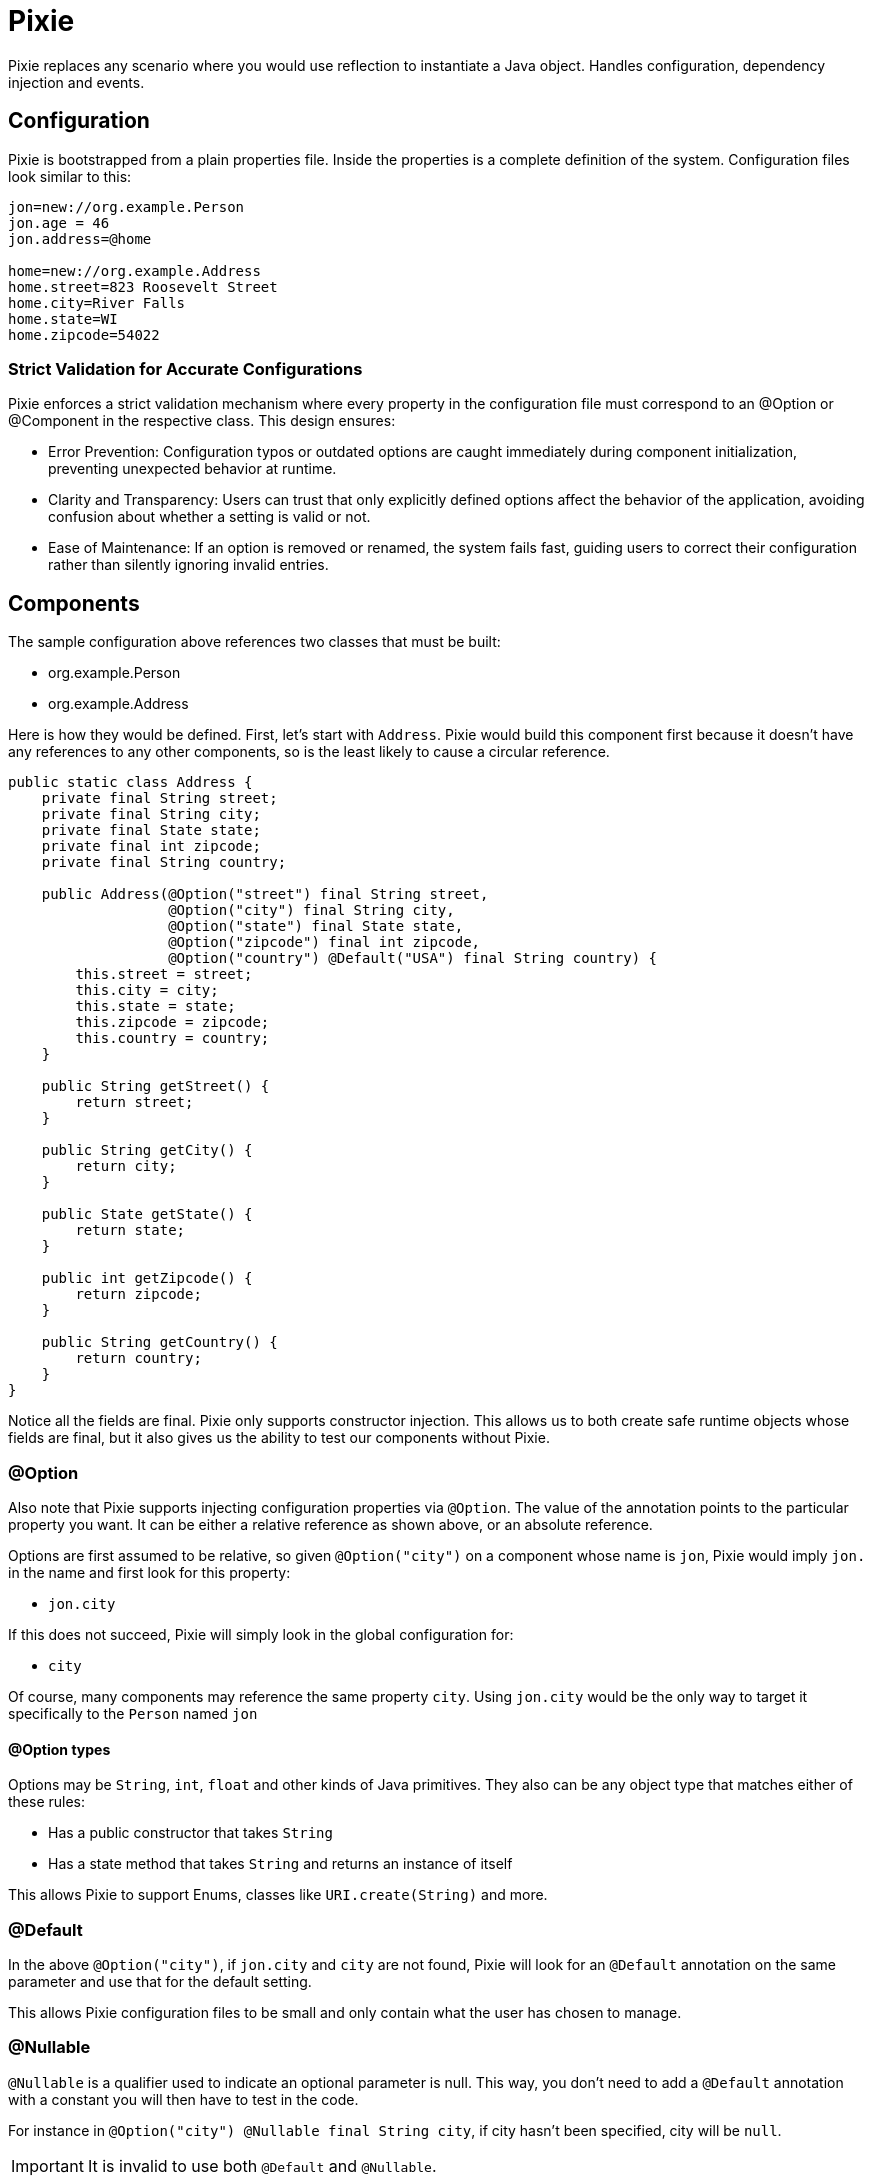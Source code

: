 = Pixie

Pixie replaces any scenario where you would use reflection to instantiate a Java object.
Handles configuration, dependency injection and events.

== Configuration

Pixie is bootstrapped from a plain properties file.  Inside the properties
is a complete definition of the system.  Configuration files look similar to
this:

[source,properties]
----
jon=new://org.example.Person
jon.age = 46
jon.address=@home

home=new://org.example.Address
home.street=823 Roosevelt Street
home.city=River Falls
home.state=WI
home.zipcode=54022
----

=== Strict Validation for Accurate Configurations

Pixie enforces a strict validation mechanism where every property in the configuration file must correspond to an @Option or @Component in the respective class. This design ensures:

- Error Prevention: Configuration typos or outdated options are caught immediately during component initialization, preventing unexpected behavior at runtime.
- Clarity and Transparency: Users can trust that only explicitly defined options affect the behavior of the application, avoiding confusion about whether a setting is valid or not.
- Ease of Maintenance: If an option is removed or renamed, the system fails fast, guiding users to correct their configuration rather than silently ignoring invalid entries.

== Components

The sample configuration above references two classes that must be built:

 - org.example.Person
 - org.example.Address

Here is how they would be defined.  First, let's start with `Address`.  Pixie would
build this component first because it doesn't have any references to any other
components, so is the least likely to cause a circular reference.

[source,java]
----
public static class Address {
    private final String street;
    private final String city;
    private final State state;
    private final int zipcode;
    private final String country;

    public Address(@Option("street") final String street,
                   @Option("city") final String city,
                   @Option("state") final State state,
                   @Option("zipcode") final int zipcode,
                   @Option("country") @Default("USA") final String country) {
        this.street = street;
        this.city = city;
        this.state = state;
        this.zipcode = zipcode;
        this.country = country;
    }

    public String getStreet() {
        return street;
    }

    public String getCity() {
        return city;
    }

    public State getState() {
        return state;
    }

    public int getZipcode() {
        return zipcode;
    }

    public String getCountry() {
        return country;
    }
}
----

Notice all the fields are final.  Pixie only supports constructor injection.  This
allows us to both create safe runtime objects whose fields are final, but it also
gives us the ability to test our components without Pixie.

=== @Option

Also note that Pixie supports injecting configuration properties via `@Option`.  The
value of the annotation points to the particular property you want.  It can be either
a relative reference as shown above, or an absolute reference.

Options are first assumed to be relative, so given `@Option("city")` on a component
whose name is `jon`, Pixie would imply `jon.` in the name and first look for this
property:

 - `jon.city`

If this does not succeed, Pixie will simply look in the global configuration for:

 -  `city`

Of course, many components may reference the same property `city`.  Using `jon.city`
would be the only way to target it specifically to the `Person` named `jon`

==== @Option types

Options may be `String`, `int`, `float` and other kinds of Java primitives.  They also
can be any object type that matches either of these rules:

 - Has a public constructor that takes `String`
 - Has a state method that takes `String` and returns an instance of itself

This allows Pixie to support Enums, classes like `URI.create(String)` and more.

=== @Default

In the above `@Option("city")`, if `jon.city` and `city` are not found, Pixie will look
for an `@Default` annotation on the same parameter and use that for the default setting.

This allows Pixie configuration files to be small and only contain what the user has chosen
to manage.

=== @Nullable

`@Nullable` is a qualifier used to indicate an optional parameter is null.
This way, you don't need to add a `@Default`  annotation with a constant you will then have to test in the code.

For instance in `@Option("city") @Nullable final String city`, if city hasn't been specified, city will be `null`.

IMPORTANT: It is invalid to use both `@Default` and `@Nullable`.

NOTE: `@Nullable` can also be applied to component injections.
Pixie will then look in the system instance if the component is available.
If not, it won't try to lazily create an instance to inject it.

=== @Name

`@Name` is used on a parameter to get the name of the current component injected.

```
public static class Person {

    private final String name;
    private final int age;

    public Person(@Name final String name,
                  @Option("age") final int age) {
        this.name = name;
        this.age = age;
    }

    public String getName() {
        return name;
    }

    public int getAge() {
        return age;
    }
}
```

With the following configuration

```
alfred = new://Person
alfred.age = 20

john = new://Person
john.age = 52

nick = new://Person
nick.age = 75
```

With the `Person` class above and the configuration above, Pixie will instantiate 3 `Person` instances.
The first instance will get `alfred` for the injected name, next instance will respectively receive `john` and `nick`.

=== @Component

One component may reference another component via annotating the respective constructor
parameter with `@Component` this tells Pixie to look for a component of that specific
name and type.

[source,java]
----
public static class Person {

    private final String name;
    private final int age;
    private final Address address;

    public Person(@Name final String name,
                  @Option("age") final int age,
                  @Component("address") final Address address) {
        this.name = name;
        this.age = age;
        this.address = address;
    }

    public String getName() {
        return name;
    }

    public int getAge() {
        return age;
    }

    public Address getAddress() {
        return address;
    }
}
----

In the original configuration example, our `Person` named `jon` is configured to need
an address called `@home`.

----
jon.address=@home
----

The `@` symbol tells Pixie that the configuration value points to another component
named home.

If no `Address` component exists, Pixie will look to see if `Address` is a class that
Pixie can build.  If so, Pixie will attempt to create one on the fly hoping there
are enough defaults and configuration to fully create the object.  If not, Pixie will
fail and the system will not start up.

== No Property lookups

Pixie intentionally does not expose any `getProperty` style of methods that allow
configuration values to be looked up.  You must create a simple object with a constructor
annotated with `@Option` and ask Pixie to create it.

This limitation is intentional so that configuration properties can only be referenced
via strongly typed annotations, which means we can statically know the name and type every
single available configuration property the system supports.

We don't want to give up this advantage for the ease of doing string lookups.

This doesn't cost us anything and in fact it adds considerably to properties management.  

Let's say we have good reason to create "global" properties.  We'd normally feel compelled
to prefix everything with `pixie.`, however let's imagine a comprimise where we use the module
name as the prefix.

Say for example we have three modules:

 - pixie-system
 - pixie-core
 - pixie-openejb

Let's now imagine this pattern as a very clever way to archive module-scoped properties.

[source,properties]
----
system=new://pixie.org.tomitribe.SystemOptions
system.debug=true
system.licence=1234-2315123412-12316125
system.keystore=somepath.keys

core=new://com.tomitribe.pixie.core.CoreOptions
core.dateformat=YYYY-mm-dd
core.timeunit=NANOSECONDS
core.checkinterval=10 seconds

openejb=new://com.tomitribe.pixie.openejb.OpenEjbOptions
openejb.debug=true
openejb.database=MONITOR
openejb.entitymanager=INGORE
----

There are interesting points about the above pattern:

 - If a user specifies a property that doesn't exist, an exception will be thrown.  A common issue with normal properties is when the code that looked it up and acted upon it is deleted.  There's no indication to the user they may be attempting to use a "dead" property.  Here, the user cannot be mislead by specifying a module property that does not exist.
 
 - Code remains clean.  To reference the property in various places in the module you would need to get the respective "Options" class injected.  If you do not have that module as a dependency, you cannot do this.  In the above imaginary scenario, code in `pixie-openejb` can see `OpenEjbOptions`, `CoreOptions` and `SystemOptions`.  However, code from `pixie-system` cannot see `OpenEjbOptions` or even `CoreOptions`.
 
 - You always know where to look.  If a property doesn't fit anywhere in particular, it goes into the module's "Options" class.  There's no time wasted by over-thinking how to manage the property and where it belongs.  Further, you can go to the Options class and do a "Find Usages" in the IDE to see who is using the property and how.
 
 - Easy refactoring.  If you have more than one bit of code using the property and you wish to rename the property, there are no string usages of it to worry about.  You can change its type or name very easily using regular refactoring features of the IDE.  No string find-and-replace.
 
 - Easy Deprecation.  It would be quite easy for us to add annotations to support deprecating properties in favor of new names.  This could involve logging a warning to the user, updating the config and proceeding forward.


